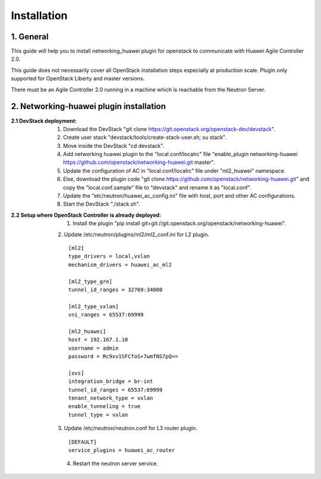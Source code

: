 ============
Installation
============

1. General
----------
This guide will help you to install networking_huawei plugin for openstack to communicate with Huawei Agile Controller 2.0.

This guide does not necessarily cover all OpenStack installation steps especially at production scale. Plugin only supported for OpenStack Liberty and master versions.

There must be an Agile Controller 2.0 running in a machine which is reachable from the Neutron Server.

2. Networking-huawei plugin installation
----------------------------------------

:2.1 DevStack deployment:

     1. Download the DevStack "git clone https://git.openstack.org/openstack-dev/devstack".
     2. Create user stack "devstack/tools/create-stack-user.sh; su stack".
     3. Move inside the DevStack "cd devstack".
     4. Add networking huawei plugin to the "local.conf/localrc" file "enable_plugin networking-huawei https://github.com/openstack/networking-huawei.git master".
     5. Update the configuration of AC in "local.conf/localrc" file under "ml2_huawei" namespace.
     6. Else, download the plugin code "git clone https://github.com/openstack/networking-huawei.git" and copy the "local.conf.sample" file to "devstack" and rename it as "local.conf".
     7. Update the "etc/neutron/huawei_ac_config.ini" file with host, port and other AC configurations.
     8. Start the DevStack "./stack.sh".

:2.2 Setup where OpenStack Controller is already deployed:

     1. Install the plugin "pip install git+git://git.openstack.org/openstack/networking-huawei".
     2. Update /etc/neutron/plugins/ml2/ml2_conf.ini for L2 plugin.
     ::

            [ml2]
            type_drivers = local,vxlan
            mechanism_drivers = huawei_ac_ml2

            [ml2_type_gre]
            tunnel_id_ranges = 32769:34000

            [ml2_type_vxlan]
            vni_ranges = 65537:69999

            [ml2_huawei]
            host = 192.167.1.10
            username = admin
            password = Rc9xv1SFCfoS+7wmfNS7pQ==

            [ovs]
            integration_bridge = br-int
            tunnel_id_ranges = 65537:69999
            tenant_network_type = vxlan
            enable_tunneling = true
            tunnel_type = vxlan

     3. Update /etc/neutron/neutron.conf for L3 router plugin.
     ::

            [DEFAULT]
            service_plugins = huawei_ac_router

     4. Restart the neutron server service.